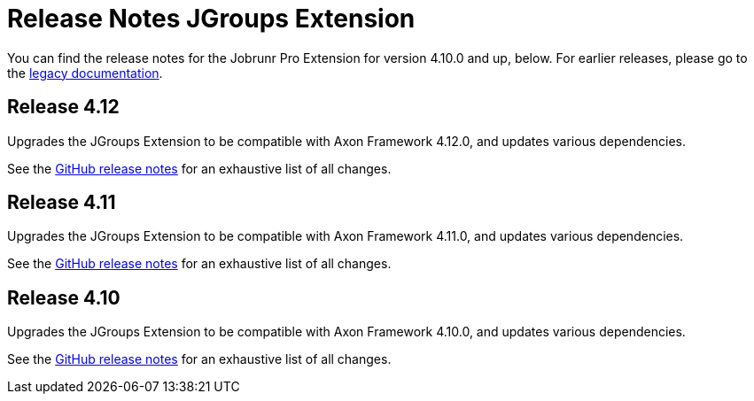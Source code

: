 = Release Notes JGroups Extension
:navtitle: Release notes

You can find the release notes for the Jobrunr Pro Extension for version 4.10.0 and up, below.
For earlier releases, please go to the link:https://legacydocs.axoniq.io/reference-guide/release-notes/rn-extensions/rn-jgroups[legacy documentation].

== Release 4.12

Upgrades the JGroups Extension to be compatible with Axon Framework 4.12.0, and updates various dependencies.

See the link:https://github.com/AxonFramework/extension-jgroups/releases/tag/axon-jgroups-4.12.0[GitHub release notes] for an exhaustive list of all changes.

== Release 4.11

Upgrades the JGroups Extension to be compatible with Axon Framework 4.11.0, and updates various dependencies.

See the link:https://github.com/AxonFramework/extension-jgroups/releases/tag/axon-jgroups-4.11.0[GitHub release notes] for an exhaustive list of all changes.

== Release 4.10

Upgrades the JGroups Extension to be compatible with Axon Framework 4.10.0, and updates various dependencies.

See the link:https://github.com/AxonFramework/extension-jgroups/releases/tag/axon-jgroups-4.10.0[GitHub release notes] for an exhaustive list of all changes.